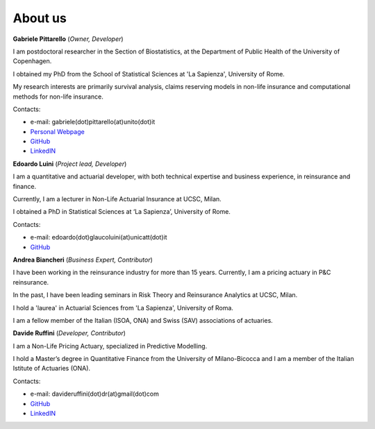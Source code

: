 About us
====================================

**Gabriele Pittarello** (*Owner, Developer*)


I am postdoctoral researcher in the Section of Biostatistics, at the Department of Public Health of the University of Copenhagen.

I obtained my PhD from the School of Statistical Sciences at 'La Sapienza', University of Rome.

My research interests are primarily survival analysis, claims reserving models in non-life insurance and computational methods for non-life insurance.

Contacts:

*  e-mail: gabriele(dot)pittarello(at)unito(dot)it
* `Personal Webpage <https://gpitt71.github.io/>`_
* `GitHub <https://github.com/gpitt71>`_
* `LinkedIN <https://www.linkedin.com/in/gabrielepittarello/>`_

**Edoardo Luini** (*Project lead, Developer*)

I am a quantitative and actuarial developer, with both technical expertise and business experience, in reinsurance and finance.

Currently, I am a lecturer in Non-Life Actuarial Insurance at UCSC, Milan.

I obtained a PhD in Statistical Sciences at ‘La Sapienza’, University of Rome.

Contacts:

*  e-mail: edoardo(dot)glaucoluini(at)unicatt(dot)it
*  `GitHub <https://github.com/EdoLu>`_

**Andrea Biancheri** (*Business Expert, Contributor*)

I have been working in the reinsurance industry for more than 15 years. Currently, I am a pricing actuary in P&C reinsurance.

In the past, I have been leading seminars in Risk Theory and Reinsurance Analytics at UCSC, Milan.

I hold a 'laurea' in Actuarial Sciences from 'La Sapienza', University of Roma.

I am a fellow member of the Italian (ISOA, ONA) and Swiss (SAV) associations of actuaries.


**Davide Ruffini** (*Developer, Contributor*)

I am a Non-Life Pricing Actuary, specialized in Predictive Modelling.

I hold a Master’s degree in Quantitative Finance from the University of Milano-Bicocca and
I am a member of the Italian Istitute of Actuaries (ONA).

Contacts:

* e-mail: davideruffini(dot)dr(at)gmail(dot)com
* `GitHub <https://github.com/Davide-Ruffini>`_
* `LinkedIN <https://www.linkedin.com/in/davide-ruffini/>`_
